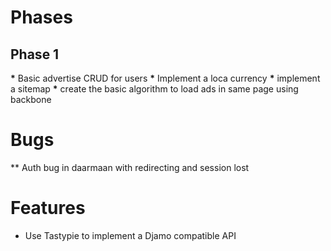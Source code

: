 * Phases
** Phase 1

   *** Basic advertise CRUD for users
   *** Implement a loca currency
   *** implement a sitemap
   *** create the basic algorithm to load ads in same page using backbone

* Bugs

  ** Auth bug in daarmaan with redirecting and session lost


* Features

  * Use Tastypie to implement a Djamo compatible API
